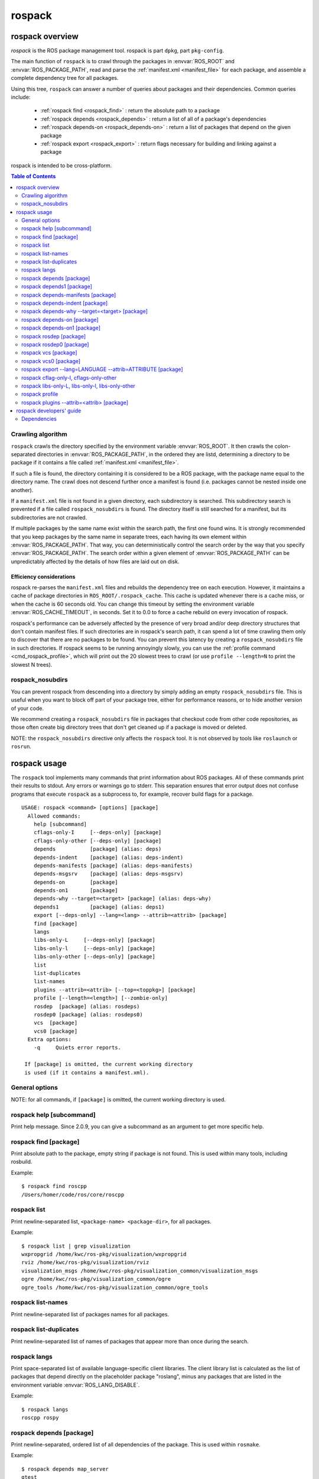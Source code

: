 .. _rospack:

rospack
^^^^^^^

rospack overview
================

*rospack* is the ROS package management tool. rospack is part
``dpkg``, part ``pkg-config``.  

The main function of ``rospack`` is to crawl through the packages in
:envvar:`ROS_ROOT` and :envvar:`ROS_PACKAGE_PATH`, read and parse the
:ref:`manifest.xml <manifest_file>` for each package, and assemble a
complete dependency tree for all packages.


Using this tree, ``rospack`` can answer a number of queries about
packages and their dependencies.  Common queries include:

 - :ref:`rospack find <rospack_find>` : return the absolute path to a package
 - :ref:`rospack depends <rospack_depends>` : return a list of all of a package's dependencies
 - :ref:`rospack depends-on <rospack_depends-on>` : return a list of packages that depend on the given package
 - :ref:`rospack export <rospack_export>` : return flags necessary for building and linking against a package

rospack is intended to be cross-platform.

.. seealso::

   :ref:`Package manifests <manifest_file>`
      Documentation on ``manifest.xml`` files, which ``rospack`` crawls and extracts information from.

   `rosbuild <http://ros.org/wiki/rosbuild>`_
      Documentation for the rosbuild system, which makes heavy use of the rospack commands

   `rosmake <http://ros.org/wiki/rosmake>`_
      Documentation for the rosmake command, which makes heavy use of the rospack commands



.. contents:: Table of Contents
   :depth: 2


Crawling algorithm
------------------

``rospack`` crawls the directory specified by the environment variable
:envvar:`ROS_ROOT`.  It then crawls the colon-separated directories in
:envvar:`ROS_PACKAGE_PATH`, in the ordered they are listd, determining
a directory to be package if it contains a file called
:ref:`manifest.xml <manifest_file>`.

If such a file is found, the directory containing it is considered to
be a ROS package, with the package name equal to the directory name.
The crawl does not descend further once a manifest is found (i.e.
packages cannot be nested inside one another).

If a ``manifest.xml`` file is not found in a given directory, each
subdirectory is searched.  This subdirectory search is prevented if a
file called ``rospack_nosubdirs`` is found.  The directory itself is
still searched for a manifest, but its subdirectories are not crawled.

If multiple packages by the same name exist within the search path, the
first one found wins.  It is strongly recommended that you keep packages by
the same name in separate trees, each having its own element within
:envvar:`ROS_PACKAGE_PATH`.  That way, you can deterministically control the search
order by the way that you specify :envvar:`ROS_PACKAGE_PATH`.  The search order
within a given element of :envvar:`ROS_PACKAGE_PATH` can be unpredictably affected by
the details of how files are laid out on disk.

Efficiency considerations
'''''''''''''''''''''''''

rospack re-parses the ``manifest.xml`` files and rebuilds the
dependency tree on each execution.  However, it maintains a cache of
package directories in ``ROS_ROOT/.rospack_cache``.  This cache is
updated whenever there is a cache miss, or when the cache is 60
seconds old.  You can change this timeout by setting the environment
variable :envvar:`ROS_CACHE_TIMEOUT`, in seconds.  Set it to 0.0 to force a
cache rebuild on every invocation of rospack.

rospack's performance can be adversely affected by the presence of
very broad and/or deep directory structures that don't contain
manifest files.  If such directories are in rospack's search path, it
can spend a lot of time crawling them only to discover that there are
no packages to be found.  You can prevent this latency by creating a
``rospack_nosubdirs`` file in such directories. If rospack seems to be
running annoyingly slowly, you can use the :ref:`profile command <cmd_rospack_profile>`, which will print out the 20 slowest trees to crawl
(or use ``profile --length=N`` to print the slowest N trees).

rospack_nosubdirs
-----------------

You can prevent rospack from descending into a directory by simply
adding an empty ``rospack_nosubdirs`` file.  This is useful when you
want to block off part of your package tree, either for performance
reasons, or to hide another version of your code. 

We recommend creating a ``rospack_nosubdirs`` file in packages that
checkout code from other code repositories, as those often create big
directory trees that don't get cleaned up if a package is moved or
deleted.

NOTE: the ``rospack_nosubdirs`` directive only affects the ``rospack`` tool.
It is not observed by tools like ``roslaunch`` or ``rosrun``.


rospack usage
=============

The ``rospack`` tool implements many commands that print information
about ROS packages. All of these commands print their results to
stdout.  Any errors or warnings go to stderr.  This separation ensures
that error output does not confuse programs that execute ``rospack``
as a subprocess to, for example, recover build flags for a package.

::

    USAGE: rospack <command> [options] [package]
      Allowed commands:
        help [subcommand]
        cflags-only-I     [--deps-only] [package]
        cflags-only-other [--deps-only] [package]
        depends           [package] (alias: deps)
        depends-indent    [package] (alias: deps-indent)
        depends-manifests [package] (alias: deps-manifests)
        depends-msgsrv    [package] (alias: deps-msgsrv)
        depends-on        [package]
        depends-on1       [package]
        depends-why --target=<target> [package] (alias: deps-why)
        depends1          [package] (alias: deps1)
        export [--deps-only] --lang=<lang> --attrib=<attrib> [package]
        find [package]
        langs
        libs-only-L     [--deps-only] [package]
        libs-only-l     [--deps-only] [package]
        libs-only-other [--deps-only] [package]
        list
        list-duplicates
        list-names
        plugins --attrib=<attrib> [--top=<toppkg>] [package]
        profile [--length=<length>] [--zombie-only]
        rosdep  [package] (alias: rosdeps)
        rosdep0 [package] (alias: rosdeps0)
        vcs  [package]
        vcs0 [package]
      Extra options:
        -q     Quiets error reports.

     If [package] is omitted, the current working directory
     is used (if it contains a manifest.xml).

.. program:: rospack

General options
---------------

.. cmdoption:: -q

  The `-q` option can be given after any subcommand.  It will suppress most error messages that usually go to stderr.  The return code will still be non-zero, to indicate the error.  E.g., to search for a package, but suppress the error message if it's not found::

    $ rospack find -q foo
    $ echo $?
    255

NOTE: for all commands, if ``[package]`` is omitted, the current
working directory is used.


.. program:: rospack help

rospack help [subcommand]
-------------------------

Print help message.  Since 2.0.9, you can give a subcommand as an argument
to get more specific help.

.. _rospack_find:
.. program:: rospack find

rospack find [package]
----------------------

Print absolute path to the package, empty string if package is not found. This is used within many tools, including rosbuild.

Example::

    $ rospack find roscpp
    /Users/homer/code/ros/core/roscpp
  

.. program:: rospack list

rospack list
------------

Print newline-separated list, ``<package-name> <package-dir>``, for all packages. 

Example::

    $ rospack list | grep visualization
    wxpropgrid /home/kwc/ros-pkg/visualization/wxpropgrid
    rviz /home/kwc/ros-pkg/visualization/rviz
    visualization_msgs /home/kwc/ros-pkg/visualization_common/visualization_msgs
    ogre /home/kwc/ros-pkg/visualization_common/ogre
    ogre_tools /home/kwc/ros-pkg/visualization_common/ogre_tools
 

.. program:: rospack list-names

rospack list-names
------------------

Print newline-separated list of packages names for all packages.

.. program:: rospack list-duplicates

rospack list-duplicates
-----------------------

Print newline-separated list of names of packages that appear more than
once during the search.

.. program:: rospack langs

rospack langs
-------------

Print space-separated list of available language-specific client
libraries. The client library list is calculated as the list of
packages that depend directly on the placeholder package "roslang",
minus any packages that are listed in the environment variable
:envvar:`ROS_LANG_DISABLE`.


Example::

    $ rospack langs
    roscpp rospy


.. _rospack_depends:

.. program:: rospack depends

rospack depends [package]
-------------------------

Print newline-separated, ordered list of all dependencies of the package. This is used within ``rosmake``. 

Example::

    $ rospack depends map_server
    gtest
    genmsg_cpp
    roslib
    xmlrpc++
    rosthread
    roscpp
    std_msgs
    std_srvs
    sdl
    ijg_libjpeg
    sdl_image


.. program:: rospack depends1

rospack depends1 [package]
--------------------------

Print newline-separated, ordered list of immediate dependencies of the package.
   
.. program:: rospack depends-manifests

rospack depends-manifests [package]
-----------------------------------

Print space-separated, ordered list of manifest files for all dependencies of the package. This is used by rosbuild to create explicit dependencies from source files to other packages' manifests.

.. program:: rospack depends-indent

rospack depends-indent [package]
--------------------------------

Print newline-separated list of the entire dependency chain for the package, indented to indicate where in the chain each dependency arises.  This may contain duplicates.

.. program:: rospack depends-why


rospack depends-why --target=<target> [package]
-----------------------------------------------

Print newline-separated presentation of all dependency chains from the package to ``<target>``.


.. _rospack_depends-on:
.. program:: rospack depends-on

rospack depends-on [package]
----------------------------

Print newline-separated list of all packages that depend on the package.

.. program:: rospack depends-on1

rospack depends-on1 [package]
-----------------------------

Print newline-separated list of all packages that directly depend on the package. 

Example::

    $ rospack depends-on1 roslang
    roscpp
    rospy
    rosoct
    roslisp

.. program:: rospack rosdep

rospack rosdep [package]
------------------------

Print newline-separated list of all `rosdep` tags from the manifest.xml
of the package and all of its dependencies. 

.. program:: rospack rosdep0

rospack rosdep0 [package]
-------------------------

Print newline-separated list of all `rosdep` tags from the manifest.xml
of just the package itself.

.. program:: rospack vcs

rospack vcs [package]
---------------------

Print newline-separated list of all `versioncontrol` tags from the
manifest.xml of the package and all of its dependencies. This is useful for
pre-caching SSL certificates for https SVN servers that will be contacted
during the build, to avoid having to manually accept the certificates
during the build.

.. program:: rospack vcs0

rospack vcs0 [package]
----------------------

Print newline-separated list of all `versioncontrol` tags from the
manifest.xml of just the package itself. This is useful for
pre-caching SSL certificates for https SVN servers that will be contacted
during the build, to avoid having to manually accept the certificates
during the build.
 
.. _rospack_export:
.. program:: rospack export

rospack export --lang=LANGUAGE --attrib=ATTRIBUTE [package]
-----------------------------------------------------------

Print space-separated list of [export][LANGUAGE ATTRIBUTE=""/][/export] values from the manifest of the package and its dependencies.  

This is useful for getting language-specific build flags, e.g,. export/cpp/cflags.

.. cmdoption:: --deps-only

 If `--deps-only` is provided, then the package itself is excluded.  

 
.. program:: rospack cflag-only-I, cflags-only-other

rospack cflag-only-I, cflags-only-other
---------------------------------------

NOTE: the ``cflags-only-*`` commands are simply variants of the :ref:`rospack export <rospack_export>` command with additional processing.

.. cmdoption:: cflags-only-I [package]

 Print space-separated list of export/cpp/cflags that start with ``-I``.  This is used by rosbuild to assemble include paths for compiling.

.. cmdoption:: cflags-only-other [package]

 Print space-separated list of export/cpp/cflags that don't start with ``-I``. This is used by rosbuild to assemble non-include compile flags.

.. cmdoption:: --deps-only

 If :option:`--deps-only` is provided, then the package itself is excluded.  This can be used with all ``cflags-only-*`` variants.

rospack libs-only-L, libs-only-l, libs-only-other
-------------------------------------------------

.. program:: rospack libs-only-L, libs-only-l, libs-only-other

NOTE: the ``libs-only-*`` commands are simply variants of the :ref:`rospack export <rospack_export>` command with additional processing.

.. cmdoption:: libs-only-L [package]

 Print space-separated list of export/cpp/libs that start with ``-L``.  If --deps-only is provided, then the package itself is excluded. This is used by rosbuild to assemble library search paths for linking.

.. cmdoption:: libs-only-l [package]

 Print space-separated list of export/cpp/libs that start with ``-l``.  If --deps-only is provided, then the package itself is excluded. This is used by rosbuild to assemble libraries for linking.

.. cmdoption:: libs-only-other [package]

 Print space-separated list of export/cpp/libs that don't start with ``-l`` or ``-L``. Used by rosbuild to assemble non-library link flags.

.. cmdoption:: --deps-only

 If :option:`--deps-only` is provided, then the package itself is excluded. This can be used with all ``libs-only-*`` variants.
 

.. _cmd_rospack_profile:

.. program:: rospack profile

rospack profile
---------------

.. cmdoption:: --length=N

 Force a full crawl of package directories (i.e., don't use cache, and report to console on the N (default 20) directories that took the longest time to crawl.  Useful for finding stray directories that are adversely affecting ``rospack``'s performance.  

.. cmdoption:: --zombie-only

 Only print directories that do not have any manifests.  In this case, the output can be fed directly into ``rm`` to clean up your tree, e.g.::

     rospack profile --zombie-only | xargs rm -rf


 NOTE: be sure to check the output before deleting any files!

.. program:: rospack plugins

rospack plugins --attrib=<attrib> [package]
-------------------------------------------

Examine packages that depend directly on the given package, extracting from each the name of the package followed by the value of an exported attribute with the name ``<attrib>``.  All matching exports are returned, newline-separated, e.g., if the manifest for a package "foo," located at ``/tmp/foo``, contains::

      <depend package="rosbuild"/>
      <export>
        <rosbuild cmake="${prefix}/cmake/foo.cmake/>
      </export>
      
then ``rospack plugins --attrib=cmake rosbuild`` will return (at least)::

      foo /tmp/foo/cmake/foo.cmake


.. cmdoption:: --top=<toppkg>

  If :option:`--top` is given, then in addition to depending directly on the given package, to be scanned for exports, a package must also be a dependency of ``<toppkg>``, or be ``<toppkg>`` itself.




rospack developers' guide
=========================

Dependencies
------------

rospack contains a copy of the TinyXML library.  Unit tests, instead
of using the copy available in 3rdparty.  For the same reason, unit
tests for rospack, which require gtest, are in a separate package,
called ``rospack_test``.

